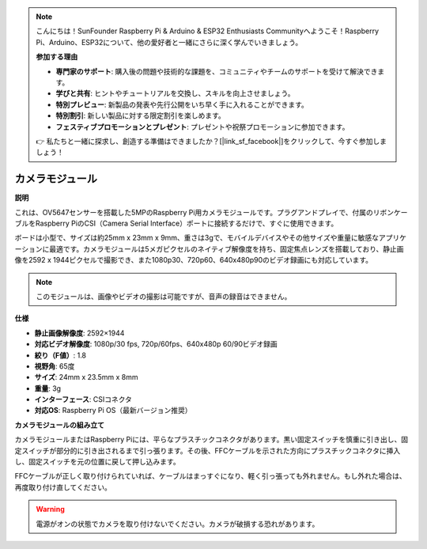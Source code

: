 .. note::

    こんにちは！SunFounder Raspberry Pi & Arduino & ESP32 Enthusiasts Communityへようこそ！Raspberry Pi、Arduino、ESP32について、他の愛好者と一緒にさらに深く学んでいきましょう。

    **参加する理由**

    - **専門家のサポート**: 購入後の問題や技術的な課題を、コミュニティやチームのサポートを受けて解決できます。
    - **学びと共有**: ヒントやチュートリアルを交換し、スキルを向上させましょう。
    - **特別プレビュー**: 新製品の発表や先行公開をいち早く手に入れることができます。
    - **特別割引**: 新しい製品に対する限定割引を楽しめます。
    - **フェスティブプロモーションとプレゼント**: プレゼントや祝祭プロモーションに参加できます。

    👉 私たちと一緒に探求し、創造する準備はできましたか？[|link_sf_facebook|]をクリックして、今すぐ参加しましょう！


カメラモジュール
====================================

**説明**

.. image:: img/camera_module_pic.png
   :width: 200
   :align: center

これは、OV5647センサーを搭載した5MPのRaspberry Pi用カメラモジュールです。プラグアンドプレイで、付属のリボンケーブルをRaspberry PiのCSI（Camera Serial Interface）ポートに接続するだけで、すぐに使用できます。

ボードは小型で、サイズは約25mm x 23mm x 9mm、重さは3gで、モバイルデバイスやその他サイズや重量に敏感なアプリケーションに最適です。カメラモジュールは5メガピクセルのネイティブ解像度を持ち、固定焦点レンズを搭載しており、静止画像を2592 x 1944ピクセルで撮影でき、また1080p30、720p60、640x480p90のビデオ録画にも対応しています。

.. note:: 

   このモジュールは、画像やビデオの撮影は可能ですが、音声の録音はできません。

**仕様**

* **静止画像解像度**: 2592×1944
* **対応ビデオ解像度**: 1080p/30 fps, 720p/60fps、640x480p 60/90ビデオ録画
* **絞り（F値）**: 1.8
* **視野角**: 65度
* **サイズ**: 24mm x 23.5mm x 8mm
* **重量**: 3g
* **インターフェース**: CSIコネクタ
* **対応OS**: Raspberry Pi OS（最新バージョン推奨）


**カメラモジュールの組み立て**



カメラモジュールまたはRaspberry Piには、平らなプラスチックコネクタがあります。黒い固定スイッチを慎重に引き出し、固定スイッチが部分的に引き出されるまで引っ張ります。その後、FFCケーブルを示された方向にプラスチックコネクタに挿入し、固定スイッチを元の位置に戻して押し込みます。

FFCケーブルが正しく取り付けられていれば、ケーブルはまっすぐになり、軽く引っ張っても外れません。もし外れた場合は、再度取り付け直してください。

.. image:: img/connect_ffc.png
.. image:: img/1.10_camera.png
   :width: 700

.. warning::

   電源がオンの状態でカメラを取り付けないでください。カメラが破損する恐れがあります。
